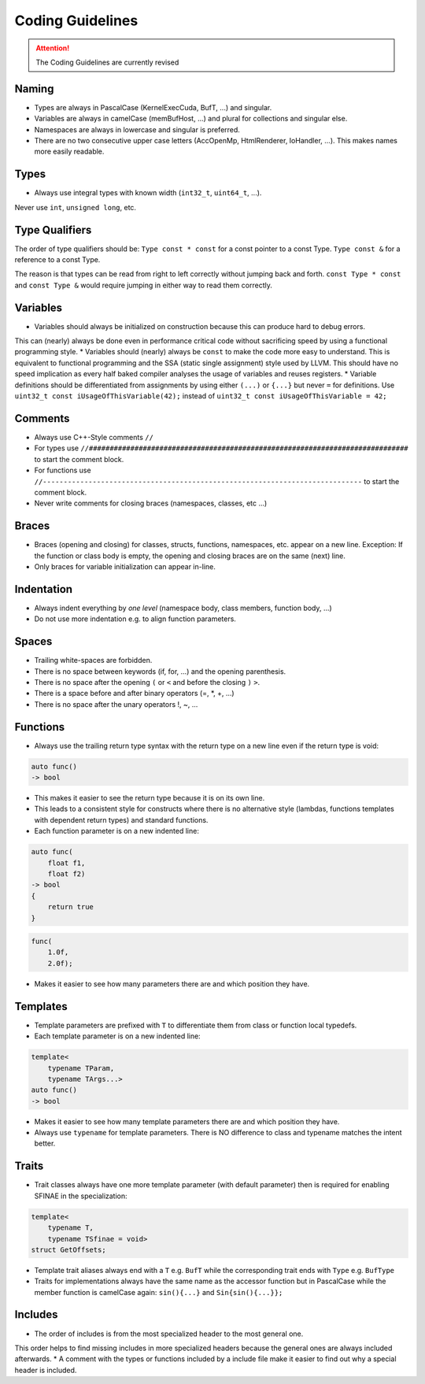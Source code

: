 .. highlight:: cpp

Coding Guidelines
==================

.. attention::
   The Coding Guidelines are currently revised

Naming
------

* Types are always in PascalCase (KernelExecCuda, BufT, ...) and singular.
* Variables are always in camelCase (memBufHost, ...) and plural for collections and singular else.
* Namespaces are always in lowercase and singular is preferred.
* There are no two consecutive upper case letters (AccOpenMp, HtmlRenderer, IoHandler, ...). This makes names more easily readable.


Types
-----

* Always use integral types with known width (``int32_t``, ``uint64_t``, ...).
Never use ``int``, ``unsigned long``, etc.


Type Qualifiers
---------------

The order of  type qualifiers should be:
``Type const * const`` for a const pointer to a const Type.
``Type const &`` for a reference to a const Type.

The reason is that types can be read from right to left correctly without jumping back and forth.
``const Type * const`` and ``const Type &`` would require jumping in either way to read them correctly.


Variables
---------

* Variables should always be initialized on construction because this can produce hard to debug errors.
This can (nearly) always be done even in performance critical code without sacrificing speed by using a functional programming style.
* Variables should (nearly) always be ``const`` to make the code more easy to understand.
This is equivalent to functional programming and the SSA (static single assignment) style used by LLVM.
This should have no speed implication as every half baked compiler analyses the usage of variables and reuses registers.
* Variable definitions should be differentiated from assignments by using either ``(...)`` or ``{...}`` but never ``=`` for definitions.
Use ``uint32_t const iUsageOfThisVariable(42);`` instead of ``uint32_t const iUsageOfThisVariable = 42;``


Comments
--------

* Always use C++-Style comments ``//``
* For types use
  ``//#############################################################################``
  to start the comment block.
* For functions use
  ``//-----------------------------------------------------------------------------``
  to start the comment block.
* Never write comments for closing braces (namespaces, classes, etc ...)


Braces
------

* Braces (opening and closing) for classes, structs, functions, namespaces, etc. appear on a new line. Exception: If the function or class body is empty, the opening and closing braces are on the same (next) line.
* Only braces for variable initialization can appear in-line.


Indentation
-----------

* Always indent everything by *one level* (namespace body, class members, function body, ...)
* Do not use more indentation e.g. to align function parameters.


Spaces
------

* Trailing white-spaces are forbidden.
* There is no space between keywords (if, for, ...) and the opening parenthesis.
* There is no space after the opening ``(`` or ``<`` and before the closing ``)`` ``>``.
* There is a space before and after binary operators (=, *, +, ...)
* There is no space after the unary operators !, ~, ...


Functions
---------

* Always use the trailing return type syntax with the return type on a new line even if the return type is void:

.. code-block::

   auto func()
   -> bool

* This makes it easier to see the return type because it is on its own line.
* This leads to a consistent style for constructs where there is no alternative style (lambdas, functions templates with dependent return types) and standard functions.
* Each function parameter is on a new indented line:

.. code-block::

   auto func(
       float f1,
       float f2)
   -> bool
   {
       return true
   }

.. code-block::

   func(
       1.0f,
       2.0f);

* Makes it easier to see how many parameters there are and which position they have.


Templates
---------

* Template parameters are prefixed with ``T`` to differentiate them from class or function local typedefs.
* Each template parameter is on a new indented line:

.. code-block:: c++

   template<
       typename TParam,
       typename TArgs...>
   auto func()
   -> bool

* Makes it easier to see how many template parameters there are and which position they have.
* Always use ``typename`` for template parameters. There is NO difference to class and typename matches the intent better.


Traits
------

* Trait classes always have one more template parameter (with default parameter) then is required for enabling SFINAE in the specialization:

.. code-block::

   template<
       typename T,
       typename TSfinae = void>
   struct GetOffsets;

* Template trait aliases always end with a ``T`` e.g. ``BufT`` while the corresponding trait ends with ``Type`` e.g. ``BufType``
* Traits for implementations always have the same name as the accessor function but in PascalCase while the member function is camelCase again: ``sin(){...}`` and ``Sin{sin(){...}};``

Includes
--------

* The order of includes is from the most specialized header to the most general one.
This order helps to find missing includes in more specialized headers because the general ones are always included afterwards.
* A comment with the types or functions included by a include file make it easier to find out why a special header is included.
